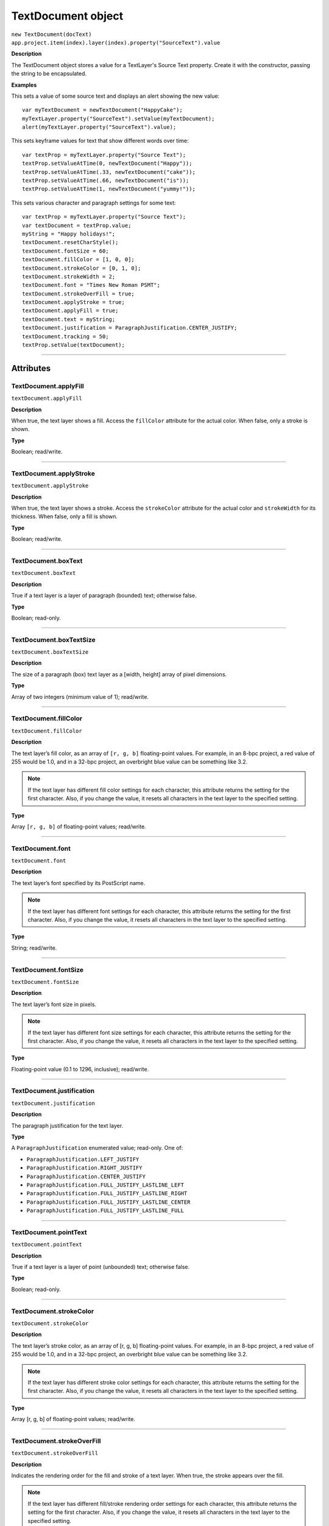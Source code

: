 .. highlight:: javascript
.. _TextDocument:

TextDocument object
################################################

|  ``new TextDocument(docText)``
|  ``app.project.item(index).layer(index).property("SourceText").value``

**Description**

The TextDocument object stores a value for a TextLayer's Source Text property. Create it with the constructor, passing the string to be encapsulated.

**Examples**

This sets a value of some source text and displays an alert showing the new value::

    var myTextDocument = newTextDocument("HappyCake");
    myTextLayer.property("SourceText").setValue(myTextDocument);
    alert(myTextLayer.property("SourceText").value);

This sets keyframe values for text that show different words over time::

    var textProp = myTextLayer.property("Source Text");
    textProp.setValueAtTime(0, newTextDocument("Happy"));
    textProp.setValueAtTime(.33, newTextDocument("cake"));
    textProp.setValueAtTime(.66, newTextDocument("is"));
    textProp.setValueAtTime(1, newTextDocument("yummy!"));

This sets various character and paragraph settings for some text::

    var textProp = myTextLayer.property("Source Text");
    var textDocument = textProp.value;
    myString = "Happy holidays!";
    textDocument.resetCharStyle();
    textDocument.fontSize = 60;
    textDocument.fillColor = [1, 0, 0];
    textDocument.strokeColor = [0, 1, 0];
    textDocument.strokeWidth = 2;
    textDocument.font = "Times New Roman PSMT";
    textDocument.strokeOverFill = true;
    textDocument.applyStroke = true;
    textDocument.applyFill = true;
    textDocument.text = myString;
    textDocument.justification = ParagraphJustification.CENTER_JUSTIFY;
    textDocument.tracking = 50;
    textProp.setValue(textDocument);

----

==========
Attributes
==========

.. _TextDocument.applyFill:

TextDocument.applyFill
*********************************************

``textDocument.applyFill``

**Description**

When true, the text layer shows a fill. Access the ``fillColor`` attribute for the actual color. When false, only a stroke is shown.

**Type**

Boolean; read/write.

----

.. _TextDocument.applyStroke:

TextDocument.applyStroke
*********************************************

``textDocument.applyStroke``

**Description**

When true, the text layer shows a stroke. Access the ``strokeColor`` attribute for the actual color and ``strokeWidth`` for its thickness. When false, only a fill is shown.

**Type**

Boolean; read/write.

----

.. _TextDocument.boxText:

TextDocument.boxText
*********************************************

``textDocument.boxText``

**Description**

True if a text layer is a layer of paragraph (bounded) text; otherwise false.

**Type**

Boolean; read-only.

----

.. _TextDocument.boxTextSize:

TextDocument.boxTextSize
*********************************************

``textDocument.boxTextSize``

**Description**

The size of a paragraph (box) text layer as a [width, height] array of pixel dimensions.

**Type**

Array of two integers (minimum value of 1); read/write.

----

.. _TextDocument.fillColor:

TextDocument.fillColor
*********************************************

``textDocument.fillColor``

**Description**

The text layer’s fill color, as an array of ``[r, g, b]`` floating-point values. For example, in an 8-bpc project, a red value of 255 would be 1.0, and in a 32-bpc project, an overbright blue value can be something like 3.2.

.. note:: If the text layer has different fill color settings for each character, this attribute returns the setting for the first character. Also, if you change the value, it resets all characters in the text layer to the specified setting.

**Type**

Array ``[r, g, b]`` of floating-point values; read/write.

----

.. _TextDocument.font:

TextDocument.font
*********************************************

``textDocument.font``

**Description**

The text layer’s font specified by its PostScript name.

.. note:: If the text layer has different font settings for each character, this attribute returns the setting for the first character. Also, if you change the value, it resets all characters in the text layer to the specified setting.

**Type**

String; read/write.

----

.. _TextDocument.fontSize:

TextDocument.fontSize
*********************************************

``textDocument.fontSize``

**Description**

The text layer’s font size in pixels.

.. note:: If the text layer has different font size settings for each character, this attribute returns the setting for the first character. Also, if you change the value, it resets all characters in the text layer to the specified setting.

**Type**

Floating-point value (0.1 to 1296, inclusive); read/write.

----

.. _TextDocument.justification:

TextDocument.justification
*********************************************

``textDocument.justification``

**Description**

The paragraph justification for the text layer.

**Type**

A ``ParagraphJustification`` enumerated value; read-only. One of:

-  ``ParagraphJustification.LEFT_JUSTIFY``
-  ``ParagraphJustification.RIGHT_JUSTIFY``
-  ``ParagraphJustification.CENTER_JUSTIFY``
-  ``ParagraphJustification.FULL_JUSTIFY_LASTLINE_LEFT``
-  ``ParagraphJustification.FULL_JUSTIFY_LASTLINE_RIGHT``
-  ``ParagraphJustification.FULL_JUSTIFY_LASTLINE_CENTER``
-  ``ParagraphJustification.FULL_JUSTIFY_LASTLINE_FULL``

----

.. _TextDocument.pointText:

TextDocument.pointText
*********************************************

``textDocument.pointText``

**Description**

True if a text layer is a layer of point (unbounded) text; otherwise false.

**Type**

Boolean; read-only.

----

.. _TextDocument.strokeColor:

TextDocument.strokeColor
*********************************************

``textDocument.strokeColor``

**Description**

The text layer’s stroke color, as an array of [r, g, b] floating-point values. For example, in an 8-bpc project, a red value of 255 would be 1.0, and in a 32-bpc project, an overbright blue value can be something like 3.2.

.. note:: If the text layer has different stroke color settings for each character, this attribute returns the setting for the first character. Also, if you change the value, it resets all characters in the text layer to the specified setting.

**Type**

Array [r, g, b] of floating-point values; read/write.

----

.. _TextDocument.strokeOverFill:

TextDocument.strokeOverFill
*********************************************

``textDocument.strokeOverFill``

**Description**

Indicates the rendering order for the fill and stroke of a text layer. When true, the stroke appears over the fill.

.. note:: If the text layer has different fill/stroke rendering order settings for each character, this attribute returns the setting for the first character. Also, if you change the value, it resets all characters in the text layer to the specified setting.

**Type**

Boolean; read/write.

----

.. _TextDocument.strokeWidth:

TextDocument.strokeWidth
*********************************************

``textDocument.strokeWidth``

**Description**

The text layer’s stroke thickness in pixels.

.. note:: If the text layer has different stroke width settings for each character, this attribute returns the setting forthe first character. Also, if you change the value, it resets all characters in the text layer to the specified setting.

**Type**

Floating-point value (0 to 1000, inclusive); read/write.

----

.. _TextDocument.text:

TextDocument.text
*********************************************

``textDocument.text``

**Description**

The text value for the text layer’s Source Text property.

**Type**

String; read/write.

----

.. _TextDocument.tracking:

TextDocument.tracking
*********************************************

``textDocument.tracking``

**Description**

The text layer’s spacing between characters.

.. note:: If the text layer has different tracking settings for each character, this attribute returns the setting for the first character. Also, if you change the value, it resets all characters in the text layer to the specified setting.

**Type**

Floating-point value; read/write.

----

=======
Methods
=======

.. _TextDocument.resetCharStyle:

TextDocument.resetCharStyle()
*********************************************

``textDocument.resetCharStyle()``

**Description**

Restores the default text character characteristics in the Character panel.

**Parameters**

None.

**Returns**

Nothing.

----

.. _TextDocument.resetParagraphStyle:

TextDocument.resetParagraphStyle()
*********************************************

``textDocument.resetParagraphStyle()``

**Description**

Restores the default text paragraph characteristics in the Paragraph panel.

**Parameters**

None.

**Returns**

Nothing.
